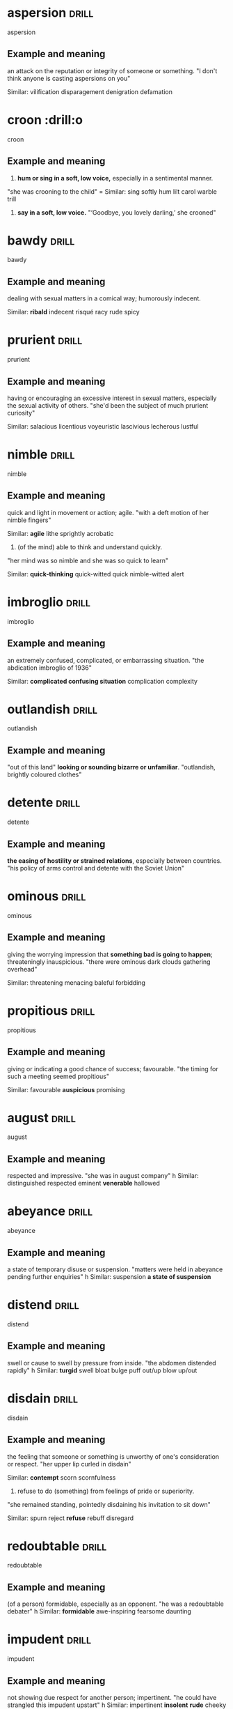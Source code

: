 #+TAGS: drill nodef

* aspersion                                                           :drill:
SCHEDULED: <2022-04-23 za>
:PROPERTIES:
:ID:       4795914d-3195-4be3-a422-28e5aa633213
:DRILL_LAST_INTERVAL: 3.9236
:DRILL_REPEATS_SINCE_FAIL: 2
:DRILL_TOTAL_REPEATS: 1
:DRILL_FAILURE_COUNT: 0
:DRILL_AVERAGE_QUALITY: 3.0
:DRILL_EASE: 2.36
:DRILL_LAST_QUALITY: 3
:DRILL_LAST_REVIEWED: [2022-04-19 di 18:48]
:END:
aspersion
** Example and meaning
an attack on the reputation or integrity of someone or something.
"I don't think anyone is casting aspersions on you"

Similar:
vilification
disparagement
denigration
defamation
* croon                                                               :drill:o
SCHEDULED: <2022-04-23 za>
:PROPERTIES:
:ID:       165592d4-9e37-4d3f-8a02-d2cb5193b0aa
:DRILL_LAST_INTERVAL: 3.7862
:DRILL_REPEATS_SINCE_FAIL: 2
:DRILL_TOTAL_REPEATS: 1
:DRILL_FAILURE_COUNT: 0
:DRILL_AVERAGE_QUALITY: 3.0
:DRILL_EASE: 2.36
:DRILL_LAST_QUALITY: 3
:DRILL_LAST_REVIEWED: [2022-04-19 di 18:49]
:END:
croon
** Example and meaning
1. *hum or sing in a soft, low voice,* especially in a sentimental manner.
"she was crooning to the child"
=
Similar:
sing softly
hum
lilt
carol
warble
trill
2.     *say in a soft, low voice.*
    "‘Goodbye, you lovely darling,’ she crooned"
* bawdy                                                               :drill:
SCHEDULED: <2022-04-23 za>
:PROPERTIES:
:ID:       f3ba81de-1911-44a3-a8c9-f6d540be3eac
:DRILL_LAST_INTERVAL: 4.3427
:DRILL_REPEATS_SINCE_FAIL: 2
:DRILL_TOTAL_REPEATS: 1
:DRILL_FAILURE_COUNT: 0
:DRILL_AVERAGE_QUALITY: 3.0
:DRILL_EASE: 2.36
:DRILL_LAST_QUALITY: 3
:DRILL_LAST_REVIEWED: [2022-04-19 di 18:45]
:END:
bawdy
** Example and meaning
dealing with sexual matters in a comical way; humorously indecent.

Similar:
*ribald*
indecent
risqué
racy
rude
spicy
* prurient                                                            :drill:
SCHEDULED: <2022-04-23 za>
:PROPERTIES:
:ID:       adaf7cdb-3998-49f8-87ba-ba2675bdca24
:DRILL_LAST_INTERVAL: 3.7395
:DRILL_REPEATS_SINCE_FAIL: 2
:DRILL_TOTAL_REPEATS: 2
:DRILL_FAILURE_COUNT: 1
:DRILL_AVERAGE_QUALITY: 2.0
:DRILL_EASE: 2.36
:DRILL_LAST_QUALITY: 3
:DRILL_LAST_REVIEWED: [2022-04-19 di 18:54]
:END:
prurient
** Example and meaning
having or encouraging an excessive interest in sexual matters,
especially the sexual activity of others.  
"she'd been the subject of much prurient curiosity"

Similar:
salacious
licentious voyeuristic lascivious lecherous lustful
* nimble                                                              :drill:
SCHEDULED: <2022-04-23 za>
:PROPERTIES:
:ID:       fffb1fde-ba91-4c02-b778-375724f418e2
:DRILL_LAST_INTERVAL: 3.994
:DRILL_REPEATS_SINCE_FAIL: 2
:DRILL_TOTAL_REPEATS: 1
:DRILL_FAILURE_COUNT: 0
:DRILL_AVERAGE_QUALITY: 3.0
:DRILL_EASE: 2.36
:DRILL_LAST_QUALITY: 3
:DRILL_LAST_REVIEWED: [2022-04-19 di 18:45]
:END:
nimble
** Example and meaning
quick and light in movement or action; agile.
"with a deft motion of her nimble fingers"

Similar:
*agile*
lithe
sprightly
acrobatic
2. (of the mind) able to think and understand quickly.
"her mind was so nimble and she was so quick to learn"

Similar:
*quick-thinking*
quick-witted
quick
nimble-witted
alert
* imbroglio                                                           :drill:
SCHEDULED: <2022-04-22 vr>
:PROPERTIES:
:ID:       18abd045-5a46-44f1-aa54-0bf6d3fbf340
:DRILL_LAST_INTERVAL: 3.0379
:DRILL_REPEATS_SINCE_FAIL: 2
:DRILL_TOTAL_REPEATS: 2
:DRILL_FAILURE_COUNT: 1
:DRILL_AVERAGE_QUALITY: 2.0
:DRILL_EASE: 2.36
:DRILL_LAST_QUALITY: 3
:DRILL_LAST_REVIEWED: [2022-04-19 di 18:50]
:END:
imbroglio
** Example and meaning
an extremely confused, complicated, or embarrassing situation.
"the abdication imbroglio of 1936"

Similar:
*complicated confusing situation*
complication
complexity
* outlandish                                                          :drill:
SCHEDULED: <2022-04-23 za>
:PROPERTIES:
:ID:       b98561d5-8b61-4167-873b-bcf9f4ed4ed1
:DRILL_LAST_INTERVAL: 3.944
:DRILL_REPEATS_SINCE_FAIL: 2
:DRILL_TOTAL_REPEATS: 1
:DRILL_FAILURE_COUNT: 0
:DRILL_AVERAGE_QUALITY: 3.0
:DRILL_EASE: 2.36
:DRILL_LAST_QUALITY: 3
:DRILL_LAST_REVIEWED: [2022-04-19 di 18:49]
:END:
outlandish
** Example and meaning
"out of this land"
*looking or sounding bizarre or unfamiliar*.
"outlandish, brightly coloured clothes"
* detente                                                             :drill:
SCHEDULED: <2022-04-23 za>
:PROPERTIES:
:ID:       cf13f367-3dea-4fd7-add1-713e2ec051f4
:DRILL_LAST_INTERVAL: 3.8721
:DRILL_REPEATS_SINCE_FAIL: 2
:DRILL_TOTAL_REPEATS: 1
:DRILL_FAILURE_COUNT: 0
:DRILL_AVERAGE_QUALITY: 3.0
:DRILL_EASE: 2.36
:DRILL_LAST_QUALITY: 3
:DRILL_LAST_REVIEWED: [2022-04-19 di 18:46]
:END:
detente
** Example and meaning
*the easing of hostility or strained relations*, especially between countries.
"his policy of arms control and detente with the Soviet Union"
* ominous                                                             :drill:
SCHEDULED: <2022-04-23 za>
:PROPERTIES:
:ID:       1917d01a-ef41-4f0a-aedc-7cd285dc9488
:DRILL_LAST_INTERVAL: 3.5063
:DRILL_REPEATS_SINCE_FAIL: 2
:DRILL_TOTAL_REPEATS: 1
:DRILL_FAILURE_COUNT: 0
:DRILL_AVERAGE_QUALITY: 3.0
:DRILL_EASE: 2.36
:DRILL_LAST_QUALITY: 3
:DRILL_LAST_REVIEWED: [2022-04-19 di 18:49]
:END:
ominous
** Example and meaning
giving the worrying impression that *something bad is going to happen*; threateningly inauspicious.
"there were ominous dark clouds gathering overhead"

Similar:
threatening
menacing
baleful
forbidding
* propitious                                                          :drill:
SCHEDULED: <2022-04-23 za>
:PROPERTIES:
:ID:       6001d117-34c7-4dcb-8f90-159046416f87
:DRILL_LAST_INTERVAL: 3.8072
:DRILL_REPEATS_SINCE_FAIL: 2
:DRILL_TOTAL_REPEATS: 2
:DRILL_FAILURE_COUNT: 1
:DRILL_AVERAGE_QUALITY: 2.0
:DRILL_EASE: 2.36
:DRILL_LAST_QUALITY: 3
:DRILL_LAST_REVIEWED: [2022-04-19 di 18:54]
:END:
propitious
** Example and meaning
giving or indicating a good chance of success; favourable.
"the timing for such a meeting seemed propitious"

Similar:
favourable
*auspicious*
promising
* august                                                              :drill:
SCHEDULED: <2022-04-23 za>
:PROPERTIES:
:ID:       85b35ab9-29a5-49d6-bc61-53f4d0da4e05
:DRILL_LAST_INTERVAL: 3.5223
:DRILL_REPEATS_SINCE_FAIL: 2
:DRILL_TOTAL_REPEATS: 1
:DRILL_FAILURE_COUNT: 0
:DRILL_AVERAGE_QUALITY: 3.0
:DRILL_EASE: 2.36
:DRILL_LAST_QUALITY: 3
:DRILL_LAST_REVIEWED: [2022-04-19 di 18:48]
:END:
august
** Example and meaning
respected and impressive.
"she was in august company"
h
Similar:
distinguished
respected
eminent
*venerable*
hallowed
* abeyance                                                            :drill:
SCHEDULED: <2022-04-22 vr>
:PROPERTIES:
:ID:       3fdce770-2661-4955-a309-9e8e54dff25f
:DRILL_LAST_INTERVAL: 3.2013
:DRILL_REPEATS_SINCE_FAIL: 2
:DRILL_TOTAL_REPEATS: 2
:DRILL_FAILURE_COUNT: 1
:DRILL_AVERAGE_QUALITY: 2.0
:DRILL_EASE: 2.36
:DRILL_LAST_QUALITY: 3
:DRILL_LAST_REVIEWED: [2022-04-19 di 18:50]
:END:
abeyance
** Example and meaning
a state of temporary disuse or suspension.
"matters were held in abeyance pending further enquiries"
h
Similar:
suspension
*a state of suspension*
* distend                                                             :drill:
SCHEDULED: <2022-04-22 vr>
:PROPERTIES:
:ID:       fb995f39-74f5-416b-9764-c2a9af103b41
:DRILL_LAST_INTERVAL: 3.2352
:DRILL_REPEATS_SINCE_FAIL: 2
:DRILL_TOTAL_REPEATS: 1
:DRILL_FAILURE_COUNT: 0
:DRILL_AVERAGE_QUALITY: 3.0
:DRILL_EASE: 2.36
:DRILL_LAST_QUALITY: 3
:DRILL_LAST_REVIEWED: [2022-04-19 di 18:48]
:END:
distend
** Example and meaning
swell or cause to swell by pressure from inside.
"the abdomen distended rapidly"
h
Similar:
*turgid*
swell
bloat
bulge
puff out/up
blow up/out
* disdain                                                             :drill:
SCHEDULED: <2022-04-23 za>
:PROPERTIES:
:ID:       1b97c945-85f0-4f63-8027-c72c2b87b7b8
:DRILL_LAST_INTERVAL: 3.8296
:DRILL_REPEATS_SINCE_FAIL: 2
:DRILL_TOTAL_REPEATS: 1
:DRILL_FAILURE_COUNT: 0
:DRILL_AVERAGE_QUALITY: 3.0
:DRILL_EASE: 2.36
:DRILL_LAST_QUALITY: 3
:DRILL_LAST_REVIEWED: [2022-04-19 di 18:46]
:END:
disdain
** Example and meaning
the feeling that someone or something is unworthy of one's consideration or respect.
"her upper lip curled in disdain"

Similar:
*contempt*
scorn
scornfulness
2. refuse to do (something) from feelings of pride or superiority.
"she remained standing, pointedly disdaining his invitation to sit down"

Similar:
spurn
reject
*refuse*
rebuff
disregard
* redoubtable                                                         :drill:
SCHEDULED: <2022-04-23 za>
:PROPERTIES:
:ID:       231cba73-1017-499f-a7ca-7af639899596
:DRILL_LAST_INTERVAL: 4.1197
:DRILL_REPEATS_SINCE_FAIL: 2
:DRILL_TOTAL_REPEATS: 1
:DRILL_FAILURE_COUNT: 0
:DRILL_AVERAGE_QUALITY: 3.0
:DRILL_EASE: 2.36
:DRILL_LAST_QUALITY: 3
:DRILL_LAST_REVIEWED: [2022-04-19 di 18:49]
:END:
redoubtable
** Example and meaning
(of a person) formidable, especially as an opponent.
"he was a redoubtable debater"
h
Similar:
*formidable*
awe-inspiring
fearsome
daunting
* impudent                                                            :drill:
SCHEDULED: <2022-04-23 za>
:PROPERTIES:
:ID:       f802887a-d8df-4931-92f8-ebbca0102e18
:DRILL_LAST_INTERVAL: 3.9047
:DRILL_REPEATS_SINCE_FAIL: 2
:DRILL_TOTAL_REPEATS: 1
:DRILL_FAILURE_COUNT: 0
:DRILL_AVERAGE_QUALITY: 3.0
:DRILL_EASE: 2.36
:DRILL_LAST_QUALITY: 3
:DRILL_LAST_REVIEWED: [2022-04-19 di 18:48]
:END:
impudent
** Example and meaning
not showing due respect for another person; impertinent.
"he could have strangled this impudent upstart"
h
Similar:
impertinent
*insolent* *rude*
cheeky
audacious
brazen
* ravage                                                              :drill:
SCHEDULED: <2022-04-22 vr>
:PROPERTIES:
:ID:       a6835adc-5491-4ba2-984d-07ba30e8495f
:DRILL_LAST_INTERVAL: 3.2525
:DRILL_REPEATS_SINCE_FAIL: 2
:DRILL_TOTAL_REPEATS: 1
:DRILL_FAILURE_COUNT: 0
:DRILL_AVERAGE_QUALITY: 3.0
:DRILL_EASE: 2.36
:DRILL_LAST_QUALITY: 3
:DRILL_LAST_REVIEWED: [2022-04-19 di 18:44]
:END:
ravage
** Example and meaning
*cause severe and extensive damage to.*
"the hurricane ravaged southern Florida"
h
Similar:
lay waste
devastate
ruin
* burnish                                                             :drill:
SCHEDULED: <2022-04-23 za>
:PROPERTIES:
:ID:       625d1557-14de-4665-80d0-a7318a19dd13
:DRILL_LAST_INTERVAL: 4.0382
:DRILL_REPEATS_SINCE_FAIL: 2
:DRILL_TOTAL_REPEATS: 1
:DRILL_FAILURE_COUNT: 0
:DRILL_AVERAGE_QUALITY: 3.0
:DRILL_EASE: 2.36
:DRILL_LAST_QUALITY: 3
:DRILL_LAST_REVIEWED: [2022-04-19 di 18:48]
:END:
burnish
** Example and meaning
*polish* (something, *especially metal*) by rubbing.
"to burnish copper, I would probably use a drill with a pad attached to the end"
*"burnish his image"*

Similar:
polish (up)
shine
brighten
rub up/down
* endemic                                                             :drill:
SCHEDULED: <2022-04-22 vr>
:PROPERTIES:
:ID:       c1d0c740-33bc-4e82-ad67-a6eae8920da0
:DRILL_LAST_INTERVAL: 2.7142
:DRILL_REPEATS_SINCE_FAIL: 2
:DRILL_TOTAL_REPEATS: 1
:DRILL_FAILURE_COUNT: 0
:DRILL_AVERAGE_QUALITY: 3.0
:DRILL_EASE: 2.36
:DRILL_LAST_QUALITY: 3
:DRILL_LAST_REVIEWED: [2022-04-19 di 18:42]
:END:
endemic
** Example and meaning
(of a disease or condition) regularly found *among particular people or
in a certain area.*
* affront                                                             :drill:
SCHEDULED: <2022-04-23 za>
:PROPERTIES:
:ID:       a8ae5c33-0375-4985-99fa-6a03cc70a069
:DRILL_LAST_INTERVAL: 4.1289
:DRILL_REPEATS_SINCE_FAIL: 2
:DRILL_TOTAL_REPEATS: 1
:DRILL_FAILURE_COUNT: 0
:DRILL_AVERAGE_QUALITY: 3.0
:DRILL_EASE: 2.36
:DRILL_LAST_QUALITY: 3
:DRILL_LAST_REVIEWED: [2022-04-19 di 18:45]
:END:
affront
** Example and meaning
offend the modesty or values of.
"he took his son's desertion as a personal affront"
h
Similar:
*insult*
*offend*
outrage
mortify
provoke
* quandry                                                             :drill:
SCHEDULED: <2022-04-23 za>
:PROPERTIES:
:ID:       faa7d75a-72e1-42e1-a3a6-b8abb9d94392
:DRILL_LAST_INTERVAL: 3.743
:DRILL_REPEATS_SINCE_FAIL: 2
:DRILL_TOTAL_REPEATS: 1
:DRILL_FAILURE_COUNT: 0
:DRILL_AVERAGE_QUALITY: 3.0
:DRILL_EASE: 2.36
:DRILL_LAST_QUALITY: 3
:DRILL_LAST_REVIEWED: [2022-04-19 di 18:46]
:END:
quandry
** Example and meaning
a state of perplexity or uncertainty over what to do in a difficult situation.
"Kate was in a quandary"

Similar:
*dilemma*
plight
*predicament*
* recant                                                              :drill:
SCHEDULED: <2022-04-22 vr>
:PROPERTIES:
:ID:       1cbf7ac8-9588-431d-b936-66edf738ee28
:DRILL_LAST_INTERVAL: 3.1167
:DRILL_REPEATS_SINCE_FAIL: 2
:DRILL_TOTAL_REPEATS: 1
:DRILL_FAILURE_COUNT: 0
:DRILL_AVERAGE_QUALITY: 3.0
:DRILL_EASE: 2.36
:DRILL_LAST_QUALITY: 3
:DRILL_LAST_REVIEWED: [2022-04-19 di 18:44]
:END:
recant
** Example and meaning
say that one no longer holds an opinion or belief, especially one considered heretical.
"heretics were burned if they would not recant"
h
Similar:
*renounce*
forswear
disavow
deny
repudiate
* hysterical                                                          :drill:
SCHEDULED: <2022-04-23 za>
:PROPERTIES:
:ID:       c54fe28e-1082-47a2-ae79-85278790670e
:DRILL_LAST_INTERVAL: 4.1123
:DRILL_REPEATS_SINCE_FAIL: 2
:DRILL_TOTAL_REPEATS: 1
:DRILL_FAILURE_COUNT: 0
:DRILL_AVERAGE_QUALITY: 3.0
:DRILL_EASE: 2.36
:DRILL_LAST_QUALITY: 3
:DRILL_LAST_REVIEWED: [2022-04-19 di 18:42]
:END:
hysterical
** Example and meaning
affected by or deriving from *wildly uncontrolled emotion.*
"Janet became hysterical and began screaming"
h
Similar:
overwrought
emotional
uncontrolled
uncontrollable
2. *Also extremely funny*
* coy                                                                 :drill:
SCHEDULED: <2022-04-23 za>
:PROPERTIES:
:ID:       c3124d5d-24b0-4552-8a45-995c31821dd3
:DRILL_LAST_INTERVAL: 4.1421
:DRILL_REPEATS_SINCE_FAIL: 2
:DRILL_TOTAL_REPEATS: 3
:DRILL_FAILURE_COUNT: 2
:DRILL_AVERAGE_QUALITY: 1.667
:DRILL_EASE: 2.36
:DRILL_LAST_QUALITY: 3
:DRILL_LAST_REVIEWED: [2022-04-19 di 18:55]
:END:
coy
** Example and meaning
1. (especially with reference to a woman) making a *pretense of
   shyness or modesty which is intended to be alluring.*
"she treated him to a coy smile of invitation"

Similar:
arch
simpering
coquettish
*flirtatious*
kittenish
*skittish*
2. *reluctant to give details about something regarded as sensitive.*
"he is coy about his age"
* sophistry                                                           :drill:
SCHEDULED: <2022-04-23 za>
:PROPERTIES:
:ID:       c342af02-87eb-4eb4-9347-4e13676bb3d6
:DRILL_LAST_INTERVAL: 3.7165
:DRILL_REPEATS_SINCE_FAIL: 2
:DRILL_TOTAL_REPEATS: 2
:DRILL_FAILURE_COUNT: 1
:DRILL_AVERAGE_QUALITY: 2.0
:DRILL_EASE: 2.36
:DRILL_LAST_QUALITY: 3
:DRILL_LAST_REVIEWED: [2022-04-19 di 18:54]
:END:
sophistry
** Example and meaning
the use of clever but false arguments, especially with the intention of deceiving.
"trying to argue that I had benefited in any way from the disaster was pure sophistry"

a fallacious argument.
plural noun: sophistries
    
Similar:
specious reasoning
sophism
casuistry
* wily                                                                :drill:
SCHEDULED: <2022-04-22 vr>
:PROPERTIES:
:ID:       3c62b987-4729-4e3c-aa60-f3c2e027adf7
:DRILL_LAST_INTERVAL: 3.1421
:DRILL_REPEATS_SINCE_FAIL: 2
:DRILL_TOTAL_REPEATS: 2
:DRILL_FAILURE_COUNT: 1
:DRILL_AVERAGE_QUALITY: 2.0
:DRILL_EASE: 2.36
:DRILL_LAST_QUALITY: 3
:DRILL_LAST_REVIEWED: [2022-04-19 di 18:50]
:END:
wily
** Example and meaning
skilled at gaining an advantage, especially deceitfully.
"his wily opponents" *gilli using blades*

Similar:
shrewd
clever
sharp
sharp-witted
astute

* gauche                                                              :drill:
SCHEDULED: <2022-04-23 za>
:PROPERTIES:
:ID:       9e5dfac4-cdc1-4e50-979a-9e568ddad936
:DRILL_LAST_INTERVAL: 4.2966
:DRILL_REPEATS_SINCE_FAIL: 2
:DRILL_TOTAL_REPEATS: 1
:DRILL_FAILURE_COUNT: 0
:DRILL_AVERAGE_QUALITY: 3.0
:DRILL_EASE: 2.36
:DRILL_LAST_QUALITY: 3
:DRILL_LAST_REVIEWED: [2022-04-19 di 18:46]
:END:
gauche
** Example and meaning
unsophisticated and socially awkward.
"a shy and gauche teenager"

Similar:
awkward
*gawky*
inelegant
graceless
* quibble                                                             :drill:
SCHEDULED: <2022-04-22 vr>
:PROPERTIES:
:ID:       4f1496ca-6593-49e5-9430-482e22ed2eaf
:DRILL_LAST_INTERVAL: 3.2294
:DRILL_REPEATS_SINCE_FAIL: 2
:DRILL_TOTAL_REPEATS: 2
:DRILL_FAILURE_COUNT: 1
:DRILL_AVERAGE_QUALITY: 2.0
:DRILL_EASE: 2.36
:DRILL_LAST_QUALITY: 3
:DRILL_LAST_REVIEWED: [2022-04-19 di 18:50]
:END:
quibble
** Example and meaning
1. *a slight objection or criticism* about a trivial matter.
"the only quibble about this book is the price"
* sordid                                                              :drill:
SCHEDULED: <2022-04-23 za>
:PROPERTIES:
:ID:       16fcb12a-14b3-47e2-bfaa-7ba1d15f9b98
:DRILL_LAST_INTERVAL: 3.6116
:DRILL_REPEATS_SINCE_FAIL: 2
:DRILL_TOTAL_REPEATS: 1
:DRILL_FAILURE_COUNT: 0
:DRILL_AVERAGE_QUALITY: 3.0
:DRILL_EASE: 2.36
:DRILL_LAST_QUALITY: 3
:DRILL_LAST_REVIEWED: [2022-04-19 di 18:50]
:END:
sordid
** Example and meaning
involving immoral or dishonourable actions and motives; arousing moral distaste and contempt.
"the story paints a sordid picture of bribes and scams"

Similar:
sleazy
seedy
seamy
unsavoury

2. dirty or squalid.
"the overcrowded housing conditions were sordid and degrading"
h
Similar:
dirty
filthy
mucky
grimy
muddy
grubby

* heady                                                               :drill:
SCHEDULED: <2022-04-23 za>
:PROPERTIES:
:ID:       93720c44-3e68-4f94-b264-b3aa27ab1747
:DRILL_LAST_INTERVAL: 3.7741
:DRILL_REPEATS_SINCE_FAIL: 2
:DRILL_TOTAL_REPEATS: 1
:DRILL_FAILURE_COUNT: 0
:DRILL_AVERAGE_QUALITY: 3.0
:DRILL_EASE: 2.36
:DRILL_LAST_QUALITY: 3
:DRILL_LAST_REVIEWED: [2022-04-19 di 18:48]
:END:
heady
** Example and meaning
*intoxicating* (of alcohol), also used for perfumes,
"*exhilarating* perfume (heady perfume)"
* unalloyed                                                           :drill:
SCHEDULED: <2022-04-23 za>
:PROPERTIES:
:ID:       64029adf-9e92-49b4-8925-ab0cc81d024d
:DRILL_LAST_INTERVAL: 3.9063
:DRILL_REPEATS_SINCE_FAIL: 2
:DRILL_TOTAL_REPEATS: 1
:DRILL_FAILURE_COUNT: 0
:DRILL_AVERAGE_QUALITY: 3.0
:DRILL_EASE: 2.36
:DRILL_LAST_QUALITY: 3
:DRILL_LAST_REVIEWED: [2022-04-19 di 18:44]
:END:
unalloyed
** Example and meaning
1.
(of metal) *not alloyed; pure.*
"unalloyed copper"
2.
(chiefly of emotions) *complete* and unreserved.
"unalloyed delight" (PURE delight there is nothing else i.e., unalloyed)
* Link
**  https://orgmode.org/worg/org-contrib/org-drill.html
** organization-capture
** [[./2021-12-27-examples-anki.org][examples]]
* notes
** org-drill
** org-drill-cram to cram everything or revise all 
(org-drill-cram-hours to figure out how many hours before your should
not re-ask)
** org-drill-scope 
Use this to `org-drill` more
** org-drill-strip-all-data
** org-drill-scope: (file1 file2 file3 etc.)
** code
(setq-local org-drill-cram-hours 13)
* COMMENT Local Variables
# Local Variables:
# org-drill-cram-hours: 0
# org-drill-hide-item-headings-p: t
# org-drill-scope: file
# org-drill-maximum-items-per-session: 30
# org-drill-learn-fraction: 0.3
# org-drill-leech-method: warn
# End:
